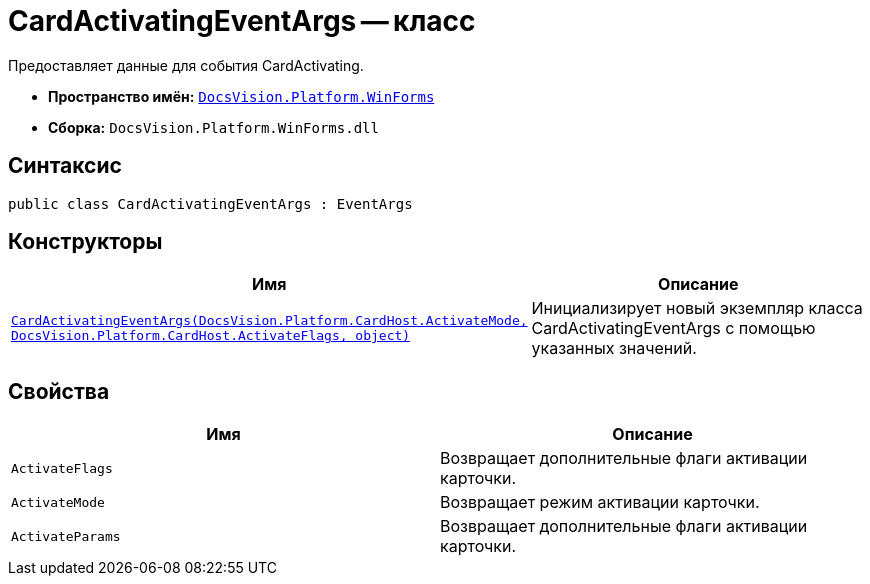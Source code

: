 = CardActivatingEventArgs -- класс

Предоставляет данные для события CardActivating.

* *Пространство имён:* `xref:api/DocsVision/Platform/WinForms/WinForms_NS.adoc[DocsVision.Platform.WinForms]`
* *Сборка:* `DocsVision.Platform.WinForms.dll`

== Синтаксис

[source,csharp]
----
public class CardActivatingEventArgs : EventArgs
----

== Конструкторы

[cols=",",options="header"]
|===
|Имя |Описание
|`xref:api/DocsVision/Platform/WinForms/CardActivatingEventArgs_CT.adoc[CardActivatingEventArgs(DocsVision.Platform.CardHost.ActivateMode, DocsVision.Platform.CardHost.ActivateFlags, object)]` |Инициализирует новый экземпляр класса CardActivatingEventArgs с помощью указанных значений.
|===

== Свойства

[cols=",",options="header"]
|===
|Имя |Описание
|`ActivateFlags` |Возвращает дополнительные флаги активации карточки.
|`ActivateMode` |Возвращает режим активации карточки.
|`ActivateParams` |Возвращает дополнительные флаги активации карточки.
|===
